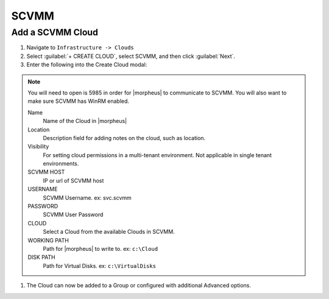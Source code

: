 SCVMM
------

Add a SCVMM Cloud
^^^^^^^^^^^^^^^^^^

#. Navigate to ``Infrastructure -> Clouds``
#. Select :guilabel:`+ CREATE CLOUD`, select SCVMM, and then click :guilabel:`Next`.
#. Enter the following into the Create Cloud modal:

.. NOTE::  You will need to open is 5985 in order for |morpheus| to communicate to SCVMM. You will also want to make sure SCVMM has WinRM enabled.

   Name
    Name of the Cloud in |morpheus|
   Location
    Description field for adding notes on the cloud, such as location.
   Visibility
    For setting cloud permissions in a multi-tenant environment. Not applicable in single tenant environments.
   SCVMM HOST
    IP or url of SCVMM host
   USERNAME
    SCVMM Username. ex: svc.scvmm
   PASSWORD
    SCVMM User Password
   CLOUD
    Select a Cloud from the available Clouds in SCVMM.
   WORKING PATH
    Path for |morpheus| to write to. ex: ``c:\Cloud``
   DISK PATH
    Path for Virtual Disks. ex: ``c:\VirtualDisks``

#. The Cloud can now be added to a Group or configured with additional Advanced options.

